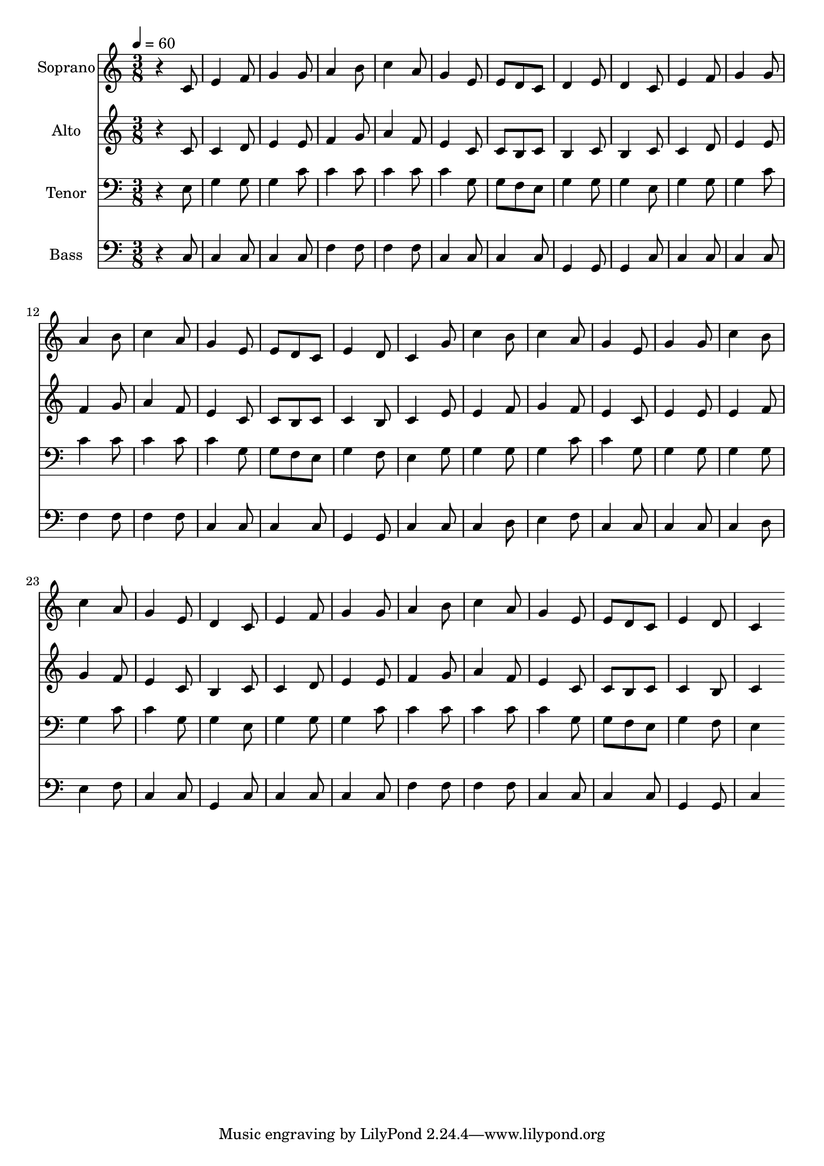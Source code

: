 % Lily was here -- automatically converted by c:/Program Files (x86)/LilyPond/usr/bin/midi2ly.py from output/midi/dh478fv.mid
\version "2.14.0"

\layout {
  \context {
    \Voice
    \remove "Note_heads_engraver"
    \consists "Completion_heads_engraver"
    \remove "Rest_engraver"
    \consists "Completion_rest_engraver"
  }
}

trackAchannelA = {


  \key c \major
    
  \time 3/8 
  

  \key c \major
  
  \tempo 4 = 60 
  
  % [MARKER] Conduct
  
}

trackA = <<
  \context Voice = voiceA \trackAchannelA
>>


trackBchannelA = {
  
  \set Staff.instrumentName = "Soprano"
  
}

trackBchannelB = \relative c {
  r4 c'8 
  | % 2
  e4 f8 
  | % 3
  g4 g8 
  | % 4
  a4 b8 
  | % 5
  c4 a8 
  | % 6
  g4 e8 
  | % 7
  e d c 
  | % 8
  d4 e8 
  | % 9
  d4 c8 
  | % 10
  e4 f8 
  | % 11
  g4 g8 
  | % 12
  a4 b8 
  | % 13
  c4 a8 
  | % 14
  g4 e8 
  | % 15
  e d c 
  | % 16
  e4 d8 
  | % 17
  c4 g'8 
  | % 18
  c4 b8 
  | % 19
  c4 a8 
  | % 20
  g4 e8 
  | % 21
  g4 g8 
  | % 22
  c4 b8 
  | % 23
  c4 a8 
  | % 24
  g4 e8 
  | % 25
  d4 c8 
  | % 26
  e4 f8 
  | % 27
  g4 g8 
  | % 28
  a4 b8 
  | % 29
  c4 a8 
  | % 30
  g4 e8 
  | % 31
  e d c 
  | % 32
  e4 d8 
  | % 33
  c4 
}

trackB = <<
  \context Voice = voiceA \trackBchannelA
  \context Voice = voiceB \trackBchannelB
>>


trackCchannelA = {
  
  \set Staff.instrumentName = "Alto"
  
}

trackCchannelB = \relative c {
  r4 c'8 
  | % 2
  c4 d8 
  | % 3
  e4 e8 
  | % 4
  f4 g8 
  | % 5
  a4 f8 
  | % 6
  e4 c8 
  | % 7
  c b c 
  | % 8
  b4 c8 
  | % 9
  b4 c8 
  | % 10
  c4 d8 
  | % 11
  e4 e8 
  | % 12
  f4 g8 
  | % 13
  a4 f8 
  | % 14
  e4 c8 
  | % 15
  c b c 
  | % 16
  c4 b8 
  | % 17
  c4 e8 
  | % 18
  e4 f8 
  | % 19
  g4 f8 
  | % 20
  e4 c8 
  | % 21
  e4 e8 
  | % 22
  e4 f8 
  | % 23
  g4 f8 
  | % 24
  e4 c8 
  | % 25
  b4 c8 
  | % 26
  c4 d8 
  | % 27
  e4 e8 
  | % 28
  f4 g8 
  | % 29
  a4 f8 
  | % 30
  e4 c8 
  | % 31
  c b c 
  | % 32
  c4 b8 
  | % 33
  c4 
}

trackC = <<
  \context Voice = voiceA \trackCchannelA
  \context Voice = voiceB \trackCchannelB
>>


trackDchannelA = {
  
  \set Staff.instrumentName = "Tenor"
  
}

trackDchannelB = \relative c {
  r4 e8 
  | % 2
  g4 g8 
  | % 3
  g4 c8 
  | % 4
  c4 c8 
  | % 5
  c4 c8 
  | % 6
  c4 g8 
  | % 7
  g f e 
  | % 8
  g4 g8 
  | % 9
  g4 e8 
  | % 10
  g4 g8 
  | % 11
  g4 c8 
  | % 12
  c4 c8 
  | % 13
  c4 c8 
  | % 14
  c4 g8 
  | % 15
  g f e 
  | % 16
  g4 f8 
  | % 17
  e4 g8 
  | % 18
  g4 g8 
  | % 19
  g4 c8 
  | % 20
  c4 g8 
  | % 21
  g4 g8 
  | % 22
  g4 g8 
  | % 23
  g4 c8 
  | % 24
  c4 g8 
  | % 25
  g4 e8 
  | % 26
  g4 g8 
  | % 27
  g4 c8 
  | % 28
  c4 c8 
  | % 29
  c4 c8 
  | % 30
  c4 g8 
  | % 31
  g f e 
  | % 32
  g4 f8 
  | % 33
  e4 
}

trackD = <<

  \clef bass
  
  \context Voice = voiceA \trackDchannelA
  \context Voice = voiceB \trackDchannelB
>>


trackEchannelA = {
  
  \set Staff.instrumentName = "Bass"
  
}

trackEchannelB = \relative c {
  r4 c8 
  | % 2
  c4 c8 
  | % 3
  c4 c8 
  | % 4
  f4 f8 
  | % 5
  f4 f8 
  | % 6
  c4 c8 
  | % 7
  c4 c8 
  | % 8
  g4 g8 
  | % 9
  g4 c8 
  | % 10
  c4 c8 
  | % 11
  c4 c8 
  | % 12
  f4 f8 
  | % 13
  f4 f8 
  | % 14
  c4 c8 
  | % 15
  c4 c8 
  | % 16
  g4 g8 
  | % 17
  c4 c8 
  | % 18
  c4 d8 
  | % 19
  e4 f8 
  | % 20
  c4 c8 
  | % 21
  c4 c8 
  | % 22
  c4 d8 
  | % 23
  e4 f8 
  | % 24
  c4 c8 
  | % 25
  g4 c8 
  | % 26
  c4 c8 
  | % 27
  c4 c8 
  | % 28
  f4 f8 
  | % 29
  f4 f8 
  | % 30
  c4 c8 
  | % 31
  c4 c8 
  | % 32
  g4 g8 
  | % 33
  c4 
}

trackE = <<

  \clef bass
  
  \context Voice = voiceA \trackEchannelA
  \context Voice = voiceB \trackEchannelB
>>


trackF = <<
>>


trackGchannelA = {
  
  \set Staff.instrumentName = "Digital Hymn #478"
  
}

trackG = <<
  \context Voice = voiceA \trackGchannelA
>>


trackHchannelA = {
  
  \set Staff.instrumentName = "Sweet Hour of Prayer"
  
}

trackH = <<
  \context Voice = voiceA \trackHchannelA
>>


trackI = <<
>>


\score {
  <<
    \context Staff=trackB \trackA
    \context Staff=trackB \trackB
    \context Staff=trackC \trackA
    \context Staff=trackC \trackC
    \context Staff=trackD \trackA
    \context Staff=trackD \trackD
    \context Staff=trackE \trackA
    \context Staff=trackE \trackE
  >>
  \layout {}
  \midi {}
}
